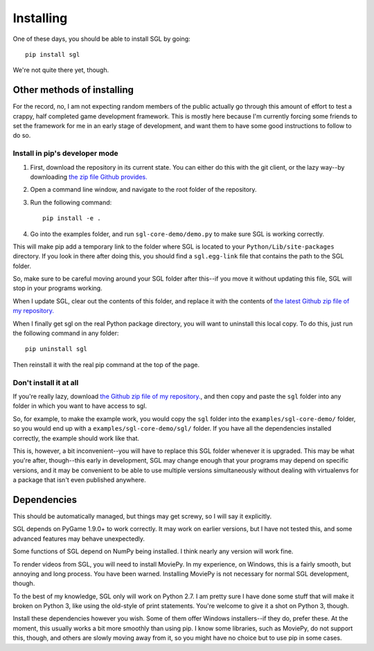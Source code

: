 .. highlight:: none

Installing
====

One of these days, you should be able to install SGL by going::

                pip install sgl

We're not quite there yet, though.

Other methods of installing
----

For the record, no, I am not expecting random members of the public actually go through this amount of effort to test a crappy, half completed game development framework. This is mostly here because I'm currently forcing some friends to set the framework for me in an early stage of development, and want them to have some good instructions to follow to do so.

Install in pip's developer mode
^^^^

#. First, download the repository in its current state. You can either do this with the git client, or the lazy way--by downloading `the zip file Github provides. <https://github.com/m48/sgl/archive/master.zip>`_
#. Open a command line window, and navigate to the root folder of the repository.
#. Run the following command::

                     pip install -e .
    
#. Go into the examples folder, and run ``sgl-core-demo/demo.py`` to make sure SGL is working correctly.

This will make pip add a temporary link to the folder where SGL is located to your ``Python/Lib/site-packages`` directory. If you look in there after doing this, you should find a ``sgl.egg-link`` file that contains the path to the SGL folder.

So, make sure to be careful moving around your SGL folder after this--if you move it without updating this file, SGL will stop in your programs working.

When I update SGL, clear out the contents of this folder, and replace it with the contents of `the latest Github zip file of my repository. <https://github.com/m48/sgl/archive/master.zip>`_

When I finally get sgl on the real Python package directory, you will want to uninstall this local copy. To do this, just run the following command in any folder::
    
                pip uninstall sgl

Then reinstall it with the real pip command at the top of the page.

Don't install it at all
^^^^

If you're really lazy, download `the Github zip file of my repository. <https://github.com/m48/sgl/archive/master.zip>`_, and then copy and paste the ``sgl`` folder into any folder in which you want to have access to sgl. 

So, for example, to make the example work, you would copy the ``sgl`` folder into the ``examples/sgl-core-demo/`` folder, so you would end up with a ``examples/sgl-core-demo/sgl/`` folder. If you have all the dependencies installed correctly, the example should work like that.

This is, however, a bit inconvenient--you will have to replace this SGL folder whenever it is upgraded. This may be what you're after, though--this early in development, SGL may change enough that your programs may depend on specific versions, and it may be convenient to be able to use multiple versions simultaneously without dealing with virtualenvs for a package that isn't even published anywhere.

Dependencies
----

This should be automatically managed, but things may get screwy, so I will say it explicitly. 

SGL depends on PyGame 1.9.0+ to work correctly. It may work on earlier versions, but I have not tested this, and some advanced features may behave unexpectedly.

Some functions of SGL depend on NumPy being installed. I think nearly any version will work fine.

To render videos from SGL, you will need to install MoviePy. In my experience, on Windows, this is a fairly smooth, but annoying and long process. You have been warned. Installing MoviePy is not necessary for normal SGL development, though.

To the best of my knowledge, SGL only will work on Python 2.7. I am pretty sure I have done some stuff that will make it broken on Python 3, like using the old-style of print statements. You're welcome to give it a shot on Python 3, though.

Install these dependencies however you wish. Some of them offer Windows installers--if they do, prefer these. At the moment, this usually works a bit more smoothly than using pip. I know some libraries, such as MoviePy, do not support this, though, and others are slowly moving away from it, so you might  have no choice but to use pip in some cases.
